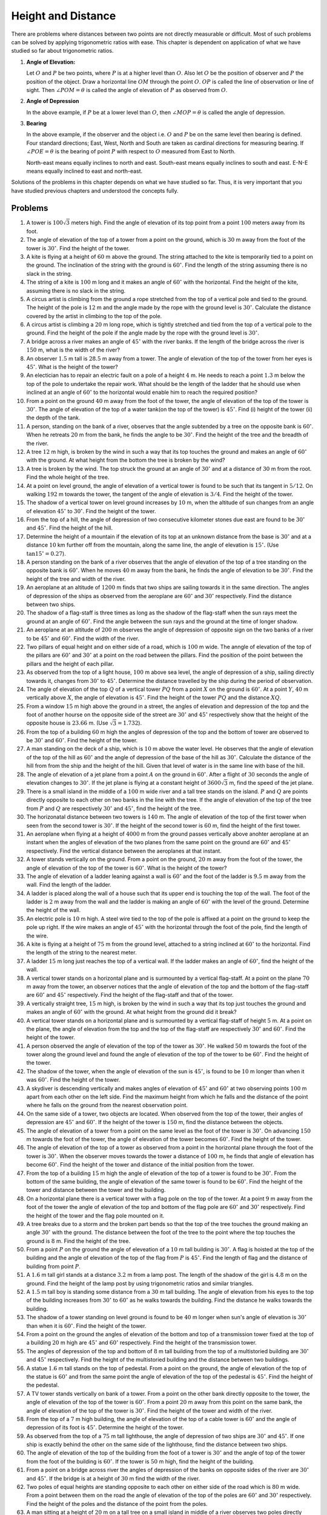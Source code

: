 Height and Distance
*******************
There are problems where distances between two points are not directly measurable or difficult. Most of such problems can be solved
by applying trigonometric ratios with ease. This chapter is dependent on application of what we have studied so far about
trigonometric ratios.

1. **Angle of Elevation:**

   .. image:: _static/images/27_1.png
      :alt: Angle of elevation
      :align: center

   Let :math:`O` and :math:`P` be two points, where :math:`P` is at a higher level than :math:`O`. Also let :math:`O` be the
   position of observer and :math:`P` the position of the object. Draw a horizontal line  :math:`OM` through the point
   :math:`O`. :math:`OP` is called the line of observation or line of sight. Then :math:`\angle POM = \theta` is called the angle
   of elevation of :math:`P` as observed from :math:`O`.

2. **Angle of Depression**

   .. image:: _static/images/27_2.png
      :alt: Angle of depression
      :align: center

   In the above example, if :math:`P` be at a lower level than :math:`O`, then :math:`\angle MOP = \theta` is called the angle of
   depression.

3. **Bearing**

   In the above example, if the observer and the object i.e. :math:`O` and :math:`P` be on the same level then bearing is
   defined. Four standard directions; East, West, North and South are taken as cardinal directions for measuring bearing. If
   :math:`\angle POE = \theta` is the bearing of point :math:`P` with respect to :math:`O` measured from East to North.

   .. image:: _static/images/27_3.png
      :alt: Bearing
      :align: center

   North-east means equally inclines to north and east. South-east means equally inclines to south and east. E-N-E means
   equally inclined to east and north-east.

Solutions of the problems in this chapter depends on what we have studied so far. Thus, it is very important that you have studied
previous chapters and understood the concepts fully.

Problems
========
1. A tower is :math:`100\sqrt{3}` meters high. Find the angle of elevation of its top point from a point :math:`100` meters away
   from its foot.

2. The angle of elevation of the top of a tower from a point on the ground, which is :math:`30` m away from the foot of the tower
   is :math:`30^\circ`. Find the height of the tower.

3. A kite is flying at a height of :math:`60` m above the ground. The string attached to the kite is temporarily tied to a point on
   the ground. The inclination of the string with the ground is :math:`60^\circ`. Find the length of the string assuming there is
   no slack in the string.

4. The string of a kite is :math:`100` m long and it makes an angle of :math:`60^\circ` with the horizontal. Find the height of the
   kite, assuming there is no slack in the string.

5. A circus artist is climbing from the ground a rope stretched from the top of a vertical pole and tied to the ground. The height
   of the pole is :math:`12` m and the angle made by the rope with the ground level is :math:`30^\circ`. Calculate the distance
   covered by the artist in climbing to the top of the pole.

6. A circus artist is climbing a :math:`20` m long rope, which is tightly stretched and tied from the top of a vertical pole to the
   ground. Find the height of the pole if the angle made by the rope with the ground level is :math:`30^\circ`.

7. A bridge across a river makes an angle of :math:`45^\circ` with the river banks. If the length of the bridge across the river is
   :math:`150` m, what is the width of the river?

8. An observer :math:`1.5` m tall is :math:`28.5` m away from a tower. The angle of elevation of the top of the tower from her eyes
   is :math:`45^\circ`. What is the height of the tower?

9. An electician has to repair an electric fault on a pole of a height :math:`4` m. He needs to reach a point :math:`1.3` m below
   the top of the pole to undertake the repair work. What should be the length of the ladder that he should use when inclined at an
   angle of :math:`60^\circ` to the horizontal would enable him to reach the required position?

10. From a point on the ground :math:`40` m away from the foot of the tower, the angle of elevation of the top of the tower is
    :math:`30^\circ`. The angle of elevation of the top of a water tank(on the top of the tower) is :math:`45^\circ`. Find (i)
    height of the tower (ii) the depth of the tank.

11. A person, standing on the bank of a river, observes that the angle subtended by a tree on the opposite bank is
    :math:`60^\circ`. When he retreats :math:`20` m from the bank, he finds the angle to be :math:`30^\circ`. Find the height of
    the tree and the breadth of the river.

12. A tree :math:`12` m high, is broken by the wind in such a way that its top touches the ground and makes an angle of
    :math:`60^\circ` with the ground. At what height from the bottom the tree is broken by the wind?

13. A tree is broken by the wind. The top struck the ground at an angle of :math:`30^\circ` and at a distance of :math:`30` m from
    the root. Find the whole height of the tree.

14. At a point on level ground, the angle of elevation of a vertical tower is found to be such that its tangent in :math:`5/12`. On
    walking :math:`192` m towards the tower, the tangent of the angle of elevation is :math:`3/4`. Find the height of the tower.

15. The shadow of a vertical tower on level ground increases by :math:`10` m, when the altitude of sun changes from an angle of
    elevation :math:`45^\circ` to :math:`30^\circ`. Find the height of the tower.

16. From the top of a hill, the angle of depression of two consecutive kilometer stones due east are found to be :math:`30^\circ`
    and :math:`45^\circ`. Find the height of the hill.

17. Determine the height of a mountain if the elevation of its top at an unknown distance from the base is :math:`30^\circ` and at
    a distance :math:`10` km further off from the mountain, along the same line, the angle of elevation is :math:`15^\circ.` (Use
    :math:`\tan 15^\circ = 0.27`).

18. A person standing on the bank of a river observes that the angle of elevation of the top of a tree standing on the opposite
    bank is :math:`60^\circ`. When he moves :math:`40` m away from the bank, he finds the angle of elevation to be
    :math:`30^\circ`. Find the height of the tree and width of the river.

19. An aeroplane at an altitude of :math:`1200` m finds that two ships are sailing towards it in the same direction. The angles of
    depression of the ships as observed from the aeroplane are :math:`60^\circ` and :math:`30^\circ` respectively. Find the
    distance between two ships.

20. The shadow of a flag-staff is three times as long as the shadow of the flag-staff when the sun rays meet the ground at an angle
    of :math:`60^\circ`. Find the angle between the sun rays and the ground at the time of longer shadow.

21. An aeroplane at an altitude of :math:`200` m observes the angle of depression of opposite sign on the two banks of a river to
    be :math:`45^\circ` and :math:`60^\circ`. Find the width of the river.

22. Two pillars of equal height and on either side of a road, which is :math:`100` m wide. The anngle of elevation of the top of
    the pillars are :math:`60^\circ` and :math:`30^\circ` at a point on the road between the pillars. Find the position of the
    point between the pillars and the height of each pillar.

23. As observed from the top of a light house, :math:`100` m above sea level, the angle of depression of a ship, sailing directly
    towards it, changes from :math:`30^\circ` to :math:`45^\circ`. Determine the distance travelled by the ship during the period
    of observation.

24. The angle of elevation of the top :math:`Q` of a vertical tower :math:`PQ` from a point :math:`X` on the ground is
    :math:`60^\circ`. At a point :math:`Y`, :math:`40` m vertically above :math:`X`, the angle of elevation is
    :math:`45^\circ`. Find the height of the tower :math:`PQ` and the distance :math:`XQ`.

25. From a window :math:`15` m high above the ground in a street, the angles of elevation and depression of the top and the foot of
    another hourse on the opposite side of the street are :math:`30^\circ` and :math:`45^\circ` respectively show that the height
    of the opposite house is :math:`23.66` m. (Use :math:`\sqrt{3} = 1.732`).

26. From the top of a building :math:`60` m high the angles of depression of the top and the bottom of tower are observed to be
    :math:`30^\circ` and :math:`60^\circ`. Find the height of the tower.

27. A man standing on the deck of a ship, which is :math:`10` m above the water level. He observes that the angle of elevation of
    the top of the hill as :math:`60^\circ` and the angle of depression of the base of the hill as :math:`30^\circ`. Calculate the
    distance of the hill from from the ship and the height of the hill. Given that level of water is in the same line with base
    of the hill.

28. The angle of elevation of a jet plane from a point :math:`A` on the ground in :math:`60^\circ`. After a flight of :math:`30`
    seconds the angle of elevation changes to :math:`30^\circ`. If the jet plane is flying at a constant height of
    :math:`3600\sqrt{3}` m, find the speed of the jet plane.

29. There is a small island in the middle of a :math:`100` m wide river and a tall tree stands on the island. :math:`P` and
    :math:`Q` are points directly opposite to each other on two banks in the line with the tree. If the angle of elevation of the
    top of the tree from :math:`P` and :math:`Q` are respectively :math:`30^\circ` and :math:`45^\circ`, find the height of the
    tree.

30. The horizonatal distance between two towers is :math:`140` m. The angle of elevation of the top  of the first tower when seen
    from the second tower is :math:`30^\circ`. If the height of the second tower is :math:`60` m, find the height of the first
    tower.

31. An aeroplane when flying at a height of :math:`4000` m from the ground passes vertically above anohter aeroplane at an instant
    when the angles of elevation of the two planes from the same point on the ground are :math:`60^\circ` and :math:`45^\circ`
    respectively. Find the vertical distance between the aeroplanes at that instant.

32. A tower stands vertically on the ground. From a point on the ground, :math:`20` m away from the foot of the tower, the angle of
    elevation of the top of the tower is :math:`60^\circ`. What is the height of the tower?

33. The angle of elevation of a ladder leaning against a wall is :math:`60^\circ` and the foot of the ladder is :math:`9.5` m away
    from the wall. Find the length of the ladder.

34. A ladder is placed along the wall of a house such that its upper end is touching the top of the wall. The foot of the ladder is
    :math:`2` m away from the wall and the ladder is making an angle of :math:`60^\circ` with the level of the ground. Determine
    the height of the wall.

35. An electric pole is :math:`10` m high. A steel wire tied to the top of the pole is affixed at a point on the ground to keep the
    pole up right. If the wire makes an angle of :math:`45^\circ` with the horizontal through the foot of the pole, find the length
    of the wire.

36. A kite is flying at a height of :math:`75` m from the ground level, attached to a string inclined at :math:`60^\circ` to the
    horizontal. Find the length of the string to the nearest meter.

37. A ladder :math:`15` m long just reaches the top of a vertical wall. If the ladder makes an angle of :math:`60^\circ`, find the
    height of the wall.

38. A vertical tower stands on a horizontal plane and is surmounted by a vertical flag-staff. At a point on the plane :math:`70` m
    away from the tower, an observer notices that the angle of elevation of the top and the bottom of the flag-staff are
    :math:`60^\circ` and :math:`45^\circ` respectively. Find the height of the flag-staff and that of the tower.

39. A vertically straight tree, :math:`15` m high, is broken by the wind in such a way that its top just touches the ground and
    makes an angle of :math:`60^\circ` with the ground. At what height from the ground did it break?

40. A vertical tower stands on a horizontal plane and is surmounted by a vertical flag-staff of height :math:`5` m. At a point on
    the plane, the angle of elevation from the top and the top of the flag-staff are respectively :math:`30^\circ` and
    :math:`60^\circ`. Find the height of the tower.

41. A person observed the angle of elevation of the top of the tower as :math:`30^\circ`. He walked :math:`50` m towards the foot
    of the tower along the ground level and found the angle of elevation of the top of the tower to be :math:`60^\circ`. Find the
    height of the tower.

42. The shadow of the tower, when the angle of elevation of the sun is :math:`45^\circ`, is found to be :math:`10` m longer than
    when it was :math:`60^\circ`. Find the height of the tower.

43. A skydiver is descending vertically and makes angles of elevation of :math:`45^\circ` and :math:`60^\circ` at two observing
    points :math:`100` m apart from each other on the left side. Find the maximum height from which he falls and the distance of
    the point where he falls on the ground from the nearest observation point.

44. On the same side of a tower, two objects are located. When observed from the top of the tower, their angles of depression are
    :math:`45^\circ` and :math:`60^\circ`. If the height of the tower is :math:`150` m, find the diistance between the objects.

45. The angle of elevation of a tower from a point on the same level as the foot of the tower is :math:`30^\circ`. On advancing
    :math:`150` m towards the foot of the tower, the angle of elevation of the tower becomes :math:`60^\circ`. Find the height of
    the tower.

46. The angle of elevation of the top of a tower as observed from a point in the horizontal plane through the foot of the tower is
    :math:`30^\circ`. When the observer moves towards the tower a distance of :math:`100` m, he finds that angle of elevation has
    become :math:`60^\circ`. Find the height of the tower and distance of the initial position from the tower.

47. From the top of a building :math:`15` m high the angle of elevation of the top of a tower is found to be :math:`30^\circ`. From
    the bottom of the same building, the angle of elevation of the same tower is found to be :math:`60^\circ`. Find the height of
    the tower and distance between the tower and the building.

48. On a horizontal plane there is a vertical tower with a flag pole on the top of the tower. At a point :math:`9` m away from the
    foot of the tower the angle of elevation of the top and bottom of the flag pole are :math:`60^\circ` and :math:`30^\circ`
    respectively. Find the height of the tower and the flag pole mounted on it.

49. A tree breaks due to a storm and the broken part bends so that the top of the tree touches the ground making an angle
    :math:`30^\circ` with the ground. The distance between the foot of the tree to the point where the top touches the ground is
    :math:`8` m. Find the height of the tree.

50. From a point :math:`P` on the ground the angle of eleveation of a :math:`10` m tall building is :math:`30^\circ`. A flag is
    hoisted at the top of the building and the angle of elevation of the top of the flag from :math:`P` is :math:`45^\circ`. Find
    the length of flag and the distance of building from point :math:`P`.

51. A :math:`1.6` m tall girl stands at a distance :math:`3.2` m from a lamp post. The length of the shadow of the girl is
    :math:`4.8` m on the ground. Find the height of the lamp post by using trigonometric ratios and similar triangles.

52. A :math:`1.5` m tall boy is standing some distance from a :math:`30` m tall building. The angle of elevation from his eyes to
    the top of the building increases from :math:`30^\circ` to :math:`60^\circ` as he walks towards the building. Find the distance
    he walks towards the building.

53. The shadow of a tower standing on level ground is found to be :math:`40` m longer when sun's angle of elevation is
    :math:`30^\circ` than when it is :math:`60^\circ`. Find the height of the tower.

54. From a point on the ground the angles of elevation of the bottom and top of a transmission tower fixed at the top of a building
    :math:`20` m high are :math:`45^\circ` and :math:`60^\circ` respectively. Find the height of the transmission tower.

55. The angles of depression of the top and bottom of :math:`8` m tall building from the top of a multistoried building are
    :math:`30^\circ` and :math:`45^\circ` respectively. Find the height of the multistoried building and the distance between two
    buildings.

56. A statue :math:`1.6` m tall stands on the top of pedestal. From a point on the ground, the angle of elevation of the top of the
    statue is :math:`60^\circ` and from the same point the angle of elevation of the top of the pedestal is :math:`45^\circ`. Find
    the height of the pedestal.

57. A TV tower stands vertically on bank of a tower. From a point on the other bank directly opposite to the tower, the angle of
    elevation of the top of the tower is :math:`60^\circ`. From a point :math:`20` m away from this point on the same bank, the
    angle of elevation of the top of the tower is :math:`30^\circ`. Find the height of the tower and width of the river.

58. From the top of a :math:`7` m high building, the angle of elevation of the top of a cable tower is :math:`60^\circ` and the
    angle of depression of its foot is :math:`45^\circ`. Determine the height of the tower.

59. As observed from the top of a :math:`75` m tall lighthouse, the angle of depression of two ships are :math:`30^\circ` and
    :math:`45^\circ`. If one ship is exactly behind the other on the same side of the lighthouse, find the distance between two
    ships.

60. The angle of elevation of the top of the building from the foot of a tower is :math:`30^\circ` and the angle of top of the
    tower from the foot of the building is :math:`60^\circ`. If the tower is :math:`50` m high, find the height of the building.

61. From a point on a bridge across river the angles of depression of the banks on opposite sides of the river are :math:`30^\circ`
    and :math:`45^\circ`. If the bridge is at a height of :math:`30` m find the width of the river.

62. Two poles of equal heights are standing opposite to each other on either side of the road which is :math:`80` m wide. From a
    point between them on the road the angle of elevation of the top of the poles are :math:`60^\circ` and :math:`30^\circ`
    respectively. Find the height of the poles and the distance of the point from the poles.

63. A man sitting at a height of :math:`20` m on a tall tree on a small island in middle of a river observes two poles directly
    opposite to each other on the two banks of the river and in line with the foot of the tree. If the angles of depression of the
    feet of the poles from a point which the man is sitting on the tree on either side of the river are :math:`60^\circ` and
    :math:`30^\circ` respectively. Find the width of the river.

64. A vertical tower stands on a horizontal plane and is surmounted by a flag-staff of height :math:`7` m. From a point on the
    plane, the angle of elevation of the bottom of the flag-staff is :math:`30^\circ` and that of the top of the flag-staff is
    :math:`45^\circ`. Find the height of the tower.

65. The length of the shadow of a tower standing on level plane is found to be :math:`2x` m longer when the sun's altitude is
    :math:`30^\circ` than when it was :math:`45^\circ`. Prove that the height of tower is :math:`x(\sqrt{3} + 1)` m.

66. A tree breaks due to a storm and the broken part bends so that the top of the tree touches the ground making an angle of
    :math:`30^\circ` with the ground. The distance from the foot of the tree to the point where the top touches the ground is
    :math:`10` m. Find the height of the tree.

67. A balloon is connected to a meteorological ground station by a cable of length :math:`215` m inclined at :math:`60^\circ` to
    the horizontal. Determine the height of the balloon from the ground assuming there is no slack in the cable.

68. To men on either side of a cliff :math:`80` m high observe that angle of elevation of the top of the cliff to be
    :math:`30^\circ` and :math:`60^\circ` respectively. Find the distance between the two men.

69. Find the angle of the elevation of the sun (sun's altitude) when the length of the shdow of a vertical pole is equal to its
    height.

70. An aeroplane is flying at a height of :math:`210` m. At some instant the angles of depression of two points in opposite
    directions on both the banks of the river are :math:`45^\circ` and :math:`60^\circ`. Find the width of the river.

71. The angle of elevation of the top of a chimney from the top of a tower is :math:`60^\circ` and the angle of depression of the
    foot of the chimney from the top of the tower is :math:`30^\circ`. If the height of the tower is :math:`40` m, find the height
    of the chimney. According to pollution control norms, the minimum height of a smoke emitting chimney should be
    :math:`100` m. State if the height of the chimney meets the pollution norms.

72. Two ships are in the sea on either side of a lighthouse in such a way that ships and lighthouse are always in the same straight
    line. The angles of depression of two ships are observed from the top of the lighthouse are :math:`60^\circ` and
    :math:`45^\circ` respectively. If the height of the lighthouse is :math:`200` m, find the distance between the two ships.

73. The horizontal distance between two poles is :math:`15` m. The angle of depression of top of the first pole as seen from the
    top of second pole is :math:`30^\circ`. If the height of second pole is :math:`24` m, find the height of the first pole.

74. The angle of depression of two ships from the top of a lighthouse and on the same side of it are found to be :math:`45^\circ`
    and :math:`30^\circ` respectively. If the ships are :math:`200` m apart, find the height of lighthouse.

75. The angle of elevation of the top of a tower from two points at a distance of :math:`4` m and :math:`9` m from the base of the
    tower and in the same straight line are complementary. Prove that the height of the tower is :math:`6` m.

76. The horizontal distance between two trees of different heights is :math:`60` m. The angle of depression of the top of the first
    tree when seen from the top of the second tree is :math:`45^\circ`. If the height of the second tree is :math:`80` m, find the
    height of the first tree.

77. A flag-staff stands on the top of a :math:`5` m high tower. From a point on the ground, the angle of elevation of the top of
    the flag-staff is :math:`60^\circ` and from the same point, the angle of elevation of the top of the tower is
    :math:`45^\circ`. Find the height of the flag-staff.

78. The angle of elevation of the top of a vertical tower :math:`PQ` from a point :math:`X` on the ground is :math:`60^\circ`. At a
    point :math:`Y, 40` m vertically above :math:`X`, the angle of elevation of the top is :math:`45^\circ`. Calculate the height
    of the tower.

79. As observed from the top of a :math:`150` m tall lighthouse, the angle of depressions of two ships approaching it are
    :math:`30^\circ` and :math:`45^\circ` respectively. If one ship is directly behind the other, find the distance between two
    ships.

80. The angle of elevation of the top of a rock from the top and foot of a :math:`100` m high tower are :math:`30^\circ` and
    :math:`45^\circ` respectively. Find the height of the rock.

81. A straight highway leads to the foot of the tower of height :math:`50` m. From the top of the tower, the angles of depression
    of two cars standing on the highway are :math:`30^\circ` and :math:`60^\circ` respectively. What is distance between the cars
    and how far is each car from the tower?

82. From the top of a building :math:`AB, 60` m high, the angles of depression of the top and bottom of a vertical lamp post
    :math:`CD` are observed to be :math:`30^\circ` and :math:`60^\circ` respectively. Find (i) horizontal distance between
    :math:`AB` and :math:`CD`, (ii) the height of the lamp post, and (iii) the difference between heights of the building and lamp
    post.

83. Two boats approach a lighthouse mid sea from opposite directions. The angles of elevation of the top of the light house from
    the two boats are :math:`30^\circ` and :math:`45^\circ` respectively. If the distance between the ships is :math:`100` m, find
    the height of the lighthouse.

84. The angle of elevation of a hill from the foot of a tower is :math:`60^\circ` and the angle of elevation of the top of the
    tower from the foot of the hill is :math:`30^\circ`. If the tower is :math:`50` m high, find the height of the hill.

85. A moving boat is observed from the top of a :math:`150` m high cliff moving away from the cliff. The angle of depression of the
    boat changes from :math:`60^\circ` to :math:`45^\circ` in :math:`2` min. Find the speed of the boat.

86. From the top of a :math:`120` m high tower, a man observes two cars on the opposite sides of the tower and in straight line
    with the base of the tower with angles of depression as :math:`60^\circ` and :math:`45^\circ`. Find the distance between the
    cars.

87. Two points :math:`A` and :math:`B` are on the same side of a tower and in the same straight line as its base. The angles of
    depression of these points from the top of tower are :math:`60^\circ` and :math:`45\circ` respectively. If the height of the
    tower is :math:`15` m, find the distance between the points.

88. A vertical tower stands on a horizontal plane and is surmounted by a vertical flag-staff of height :math:`h`. At a point on the
    plane, the angles of elevation of the bottom and the top of the flag-staff are :math:`\alpha` and :math:`\beta`
    respectively. Prove that the height of the tower is :math:`\frac{h\tan\alpha}{\tan\beta - \tan\alpha}`.

89. The angles of elevation of the top of a tower from two points at distancces :math:`a` and :math:`b` meters from the base and in
    same straight line with it are complementary. Prove that the height of the tower is :math:`\sqrt{ab}` m.

90. Two stations due south of a leaning tower which leans towards north are at distance :math:`a` and :math:`b` from its foot. If
    :math:`\alpha, \beta` be the elevations of the top of the tower from these stations, prove that its inclination :math:`\theta`
    to the horizontal is given by :math:`\cot\theta = \frac{b\cot\alpha - a\cot\beta}{b - a}`.

91. If the angle of elevation of a cloud from a point :math:`h` meteres above a lake is :math:`\alpha` and the angle of depression
    of its reflection in the lake is :math:`\beta`, prove that the height of the cloud is :math:`\frac{h(\tan\alpha +
    \tan\beta)}{\tan\beta - \tan\alpha}`.

92. A round balloon of radius :math:`r` subtends an angle :math:`\alpha` at the eye of the observer while the angle of elevation of
    its center is :math:`\beta`. Prove that the height of the center of the balloon is :math:`r\sin\beta\cosec\frac{\alpha}{2}`.

93. The angle of elevation of a cliff from a fixed point is :math:`\theta`. After going a distance of :math:`k` m towards the top
    of the cliff at an angle of :math:`\phi`, it is found that the angle of elevation is :math:`\alpha`. Show that the height of
    the cliff is :math:`\frac{k(\cos\phi - \sin\phi\cot\alpha)}{\cot\theta - \cot\alpha}` m.

94. The angle of elevation of the top of a tower from a point :math:`A` due south of the tower is :math:`\alpha` and from :math:`B`
    due east of the tower is :math:`\beta`. If :math:`AB = d`, show that the height of the tower is
    :math:`\frac{d}{\sqrt{\cot^2\alpha + \cot^2\beta}}`.

95. The elevation of a tower at a station :math:`A` due north of it is :math:`\alpha` and at a station :math:`B` due west of it is
    :math:`\beta`. Prove that the height of tower is :math:`\frac{AB\sin\alpha\sin\beta}{\sqrt{\sin^2\alpha - \sin^2\beta}}`.

96. A :math:`1.2` m tall girl spots a balloon moving with the wind in a horizontal line at a height of :math:`88.2` m from the
    ground. The angle of elevation from the eyes of the girl at any instant is :math:`60^\circ`. After some time, the angle of
    elevation is reduced to :math:`30^\circ`. Find the distance travelled by the balloon during the interval.

97. A straight highway leads to the foot of the tower. A man standing on the top of the tower observes a car at an angle of
    depression of :math:`30^\circ`, which is approaching the foot of tower with uniform speed. Six seconds later the angle of
    depression is found to be :math:`60^\circ`. Find the further time taken by the car to reach the foot of the tower.

98. A man on a cliff observes a boat at an angle of depression of :math:`30^\circ` which is apporaching the shore to the point
    immediately beneath the observer with a uniform speed. Six minutes later, the angle of depression of the boat is found to be
    :math:`60^\circ`. Find the time taken by the boat to read the shore.

99. A man on the top of a vertical tower observes a car  moving at a uniform speed coming directly towards it. If it takes
    :math:`12` min for the angle of depression to change from :math:`30^\circ` to :math:`45^\circ`, find the time taken by the car
    to reach the foot of the tower.

100. A fire in a building is reported to two fire stations, :math:`20` km apart from each other on a straight road. One fire
     station observes that the fire is at an angle :math:`60^\circ` to the the road and second fire station observes that the fire
     is at :math:`45^\circ` to the road. Which station's fire-fighting team will reach sooner and how much would it have to travel?

101. A man on the deck of a ship is :math:`10` m above the water level. He observes that the angle of elevation of the top of a
     cliff is :math:`45^\circ` and the angle of depression of its base is :math:`30^\circ`. Calculate the distance of ship from the
     cliff and height of the cliff.

102. There are two temples, one on each bank of a river, just opposite to each other. One temple is :math:`50` m high. From the top
     of this temple, the angle of depression of the top and the bottom of the other temple are :math:`30^\circ` and
     :math:`60^\circ` respectively. Find the width of the river and the height of the other temple.

103. The angle of elevation of an aeroplane from a point on the ground is :math:`45^\circ`. After a flight of :math:`15` seconds,
     the elevation changes to :math:`30^\circ`. If the aeroplane is flyging at a height of :math:`3000` m, find the speed of the
     aeroplane.

104. An aeroplane flying horizontally :math:`1` km above the ground  is observed at an elevation of :math:`60^\circ`. After
     :math:`10` seconds, its elevation is observed to be :math:`30^\circ`. Find the speed of the aeroplane in km/hr.

105. A tree standing on a horizontal plane is leaning towards east. At two points situated at distance :math:`a` and :math:`b`
     exactly due west of it, with angles of elevation to the top respectively :math:`\alpha` and :math:`beta`. Prove that the
     height of of the top from the ground is :math:`\frac{(b - a)\tan\alpha\tan\beta}{\tan\alpha - \tan\beta}`.

106. The angle of elevation of a stationary cloud from a point :math:`2500` m above a lake is :math:`15^\circ` and the angle of
     depression of its reflection in the lake is :math:`45^\circ`. What is the height of the cloud above the lake level? (Use
     :math:`\tan15^\circ = 0.268`).

107. If the angle of elevation of a cloud from a point :math:`h` meters above a lake is :math:`\alpha` and the angle of depression
     of its reflection in the lake is :math:`\beta`, prove that the distance of cloud from the point of observation is
     :math:`\frac{2h\sec\alpha}{\tan\beta - \tan\alpha}`.

108. From an aeroplane vertically above a straight horizontal road, the angles of depression of two consecutive milestones on
     opposite sides of the aeroplane are observed to be :math:`\alpha` and :math:`\beta`. Show that the height in miles of
     aeroplane above the rooad is given by :math:`\frac{\tan\alpha\tan\beta}{\tan\alpha + \tan\beta}`.

109. :math:`PQ` is a post of given height :math:`h`, and :math:`AB` is a tower at some distance. If :math:`\alpha` and
     :math:`\beta` are the angles of elevation of :math:`B`, at :math:`P` and :math:`Q` respectively. Find the height of the tower
     and its distance from the post.

110. A ladder rests against a wall at an angle :math:`\alpha` to the horizontal. Its foot is pulled away from the wall through a
     distance :math:`a`, so that it slides a distance :math:`b` down the the wall making an angle :math:`\beta` with the
     horizontal. Show that :math:`\frac{a}{b} = \frac{\cos\alpha - \cos\beta}{\sin\beta - \sin\alpha}`.

111. A tower subtends an angle :math:`\alpha` at a point :math:`A` in the plane of its base and the angle of depression of the foot
     of the tower at a point :math:`b` m just above :math:`A` is :math:`\beta`. Prove that the height of the tower is
     :math:`b\tan\alpha\cot\beta`.

112. An observer, :math:`1.5` m tall, is :math:`28.5` m away from a tower :math:`30` m high. Determine the angle of elevation of
     the top of the tower from his eye.

113. From the top of a tower :math:`h` m high, the angles of depression of two objects, which are in line with the foot of tower
     are :math:`\alpha` and :math:`\beta (\beta > \alpha)`. Find the distance between two objects.

114. A window of house is :math:`h` m above the ground. From the window, the angles of elevation and depression of the top and
     bottom of the amother house situated on the opposite side of the lane are found to be :math:`\alpha` and :math:`\beta`
     respectively. Prove that the height of the house is :math:`h(1 + \tan\alpha\tan\beta)` m.

115. The lower windows of a house is at a height of :math:`2` m above the ground and its upper window is :math:`4` m vertically
     above the lower window. At certain instant the angles of elevation of a balloon from these windows are observed to be
     :math:`60^\circ` and :math:`30^\circ` respectively. Find the height of the balloon above the ground.

116. The angle of elevation of a stationary cloud from a point :math:`2500` m above a lake is :math:`15^\circ` and the angle of its
     reflection in the lake is :math:`45^\circ`. What is the height of the cloud above the lake level?

117. A man standing south of a lamp-post observes his shadow on the horizontal plane to be :math:`24` ft. long. On walking eastward
     :math:`300` ft. he finds the shadow as :math:`30` ft. If his height is :math:`6` ft., obtain the height of the lamp post above
     the plane.

118. When the sun's altitude increases from :math:`30^\circ` to :math:`60^\circ`, the length of the shadow of tower decreases by
     :math:`5` m. Find the height of the tower.

119. A man observes two objects in a straight line in the west. On walking a distance :math:`c` to the north, the objects subtend
     an angle :math:`\alpha` in front of him. On walking a further distance :math:`c` to the north, they subtend angle
     :math:`\beta`. Show that distance between the objects is :math:`\frac{3c}{2\cot\beta - \cot\alpha}`.

120. An object is observed from the points :math:`A, B, C` lying in a horizontal straight line which passes directly underneath the
     object. The angular elevation at :math:`B` is twice that at :math:`A` and at :math:`C` three times that of :math:`A`. If
     :math:`AB = a, BC = b`, show that the height of the object is :math:`\frac{a}{2b}\sqrt{(a + b)(3b - a)}`.

121. At the foot of a mountain the elevation of its summit is :math:`45^\circ`; after ascending one kilometer towards the mountain
     upon an incline of :math:`30^\circ`, the elevation changes to :math:`606\circ`. Find the height of the mountain.

122. A man observes that when he has walked :math:`c` m up an inclined plane, the angular depression of an object in a horizontal
     plane through the foot of the slope is :math:`\alpha` and when he walked a further distance of :math:`c` m, the depression is
     :math:`\beta`. Prove that the inclination of the slope to the horizon is the angle whose cotangent is :math:`2\cot\beta -
     \cot\alpha`.

123. A ladder rests against a vertical wall at an angle :math:`\alpha` to the horizontal. Its foot is pulled away from the wall
     through a distance :math:`a` so that it slides a distance :math:`b` down the wall making an angle :math:`\beta` with the
     horizontal. Show that :math:`a = b\tan\frac{\alpha + \beta}{2}`.

124. A balloon moving in a straight line passes vertically above two points :math:`A` and :math:`B` on a horizontal plane
     :math:`1000` m apart. When above :math:`A` has an altitude :math:`60^\circ` as seen from :math:`B`, and when above :math:`B`,
     :math:`30^\circ` as seen from :math:`A`. Find the distance from :math:`A` of the point at which it will strike the plane.

125. A person standing on the bank of a river observes that the angle subtended by a tree on the opposite bank is
     :math:`50^\circ`. When he retires :math:`40` m from the bank perpendicular to it, he finds the angle to be :math:`30^\circ`,
     find the height of the tree and the breadth of the river.

126. The angles of elevation of a bird flying in a horizontal straight line from a point at four consecutive observations are
     :math:`\alpha, \beta, \gamma` and :math:`\delta`, the observations being taken at equal intervals of time. Assuming that the
     speed of the bird is uniform, prove that :math:`\cot^2\alpha - \cot^2\delta = 3(\cot^2\beta - \cot^2\gamma)`.

127. At a point on a level plane a vertical tower subtends an angle :math:`\alpha` and a pole of height :math:`h` m at the top of
     the tower subtends an angle :math:`\beta`, show that the height of the tower is :math:`h\sin\alpha\cosec\beta\cos(\alpha +
     \beta)` m.

128. :math:`AB` is a vertical pole. The end :math:`A` is on the level ground. :math:`C` is the middle point of
     :math:`AB`. :math:`P` is a point on the level ground. The portion :math:`CB` subtends an angle :math:`\beta` at :math:`P`. If
     :math:`AP = n.AB`, then show that :math:`\tan\beta = \frac{n}{2n^2 + 1}`.

129. The angular depression of the top and the foot of a chimney as seen from the top of a second chimney, which is :math:`150` m
     high and standing on the same level as the first, are :math:`\theta` and :math:`\phi` respectively. Find the distance between
     their tops when :math:`\tan\theta = \frac{4}{3}` and :math:`\tan\[hi \frac{5}{2}.`

130. The angular elevation of a tower :math:`CD` at a place :math:`A` due south of it is :math:`30^\circ` and at a place :math:`B`
     due west of :math:`A`, the elevation is :math:`18^\circ`. If :math:`AB = a`, show that the height of the tower is
     :math:`\frac{a}{\sqrt{2 + 2\sqrt{5}}}`.

131. The elevation of a tower due north of a station at :math:`P` is :math:`theta` and at a station :math:`Q` due west of :math:`P`
     is :math:`\phi`. Prove that the height of tower is :math:`\frac{PQ.\sin\theta\sin\phi}{\sqrt{\sin^\theta - \sin^2\phi}}`.

132. The angle of elevation of a certain peak when observed from each end of a horizontal baseline of length :math:`2a` is found to
     be :math:`\theta`. When observed from the mid-point of the base, angle of elevation is :math:`\phi`. Prove that the height of
     the peak is :math:`\frac{a\sin\theta\sin\phi}{\sqrt{\sin(\theta + \phi)\sin(\phi - \theta)}}`.

133. The angles of elevation of the top of a hill as seen from three consecutive milestones of a straight road not passing through
     the foot of the hill are :math:`\alpha, \beta, \gamma` respectively. Show that the height of the hill is
     :math:`\frac{\sqrt{2}}{\sqrt{\cot^2\alpha + \cot^2\gamma - 2\cot^2\beta}}`.

134. A tower stands in a field whose shape is that of an equilateral triangle and whose sides are :math:`80` ft. It subtends an
     angle at three corners whose tangents are respectively :math:`\sqrt{3} + 1, \sqrt{2}, \sqrt{2}`. Fnd its height.

135. A man on a hill observers that three towers on a horizontal plane subtend equal angles at his eye and that the angles of
     depression of their bases are :math:`\alpha, \beta, \gamma`. If :math:`a, b,, c` be the heights of the tower, ptove that
     :math:`\frac{\sin(\beta - \gamma)}{a\sin\alpha} + \frac{\sin(\gamma - \alpha)}{b\sin\beta} + \frac{\sin(\alpha -
     \beta)}{c\sin\gamma} = 0`.

136. A person walking along a canal observes that two objects are in the same line which is inclined at an angle :math:`\alpha` to
     the canal. He walks a distnce :math:`c` further and observes that the objects subtend their greatest angle :math:`\beta`. Show
     that their distance apart is :math:`\frac{2c\sin\alpha\sin\beta}{\cos\alpha + \cos\beta}`.

137. A flag-staff is fixed on the top of a tower standing on a horizontal plane. The angles subtended by the flag-staff at two
     points :math:`a` m apart, on the same side and on the same horizontal line through the foot of the tower are the same and
     equal to :math:`\alpha`. The angle subtended by the tower at the farthest point is :math:`\beta`, find the height of the tower
     and the length of the flag staff.

138. A spherical ball of diameter :math:`d` subtends an angle :math:`\alpha` at a man's eye when the elevation of the center is
     :math:`\beta`. Prove that the height of the center of the ball is :math:`\frac{1}{2}d\sin\beta{\rm cosec}\frac{\alpha}{2}`.

139. The angle of elevation of a cloud from a point :math:`h` ft. above the surface of a lake is :math:`\theta`, the anngle of
     depression of its reflection in the lake is :math:`\phi`. Prove that the height of the cloud is :math:`\frac{h\sin(\theta +
     \phi)}{\sin(\phi - \theta)}`.

140. A road is inclined at an angle :math:`10^\circ` to the vertical towards the sun. The height of the shadow on the horizontal
     ground is :math:`2.05` m. If the elevation of the sun is :math:`38^\circ`, find the length of the road.

141. When the sun's altitude increases from :math:`30^\circ` to :math:`60^\circ`, the length of the shadow of a tower decreases
     by :math:`30` m. Find the height of the tower.

142. The shadow of a tower standing on a level is found to be :math:`60` m longer when the sun's altitude is :math:`30^\circ` than
     when it is :math:`45^\circ`. Find the height of the tower.

143. A balloon is observed simultaneously from the points :math:`A, B, C` on straight road directly beneath it. The angular
     elevation of :math:`B` is twice than at :math:`A` and angular elevation of :math:`C` is thrice that at :math:`A`. If the
     distance between :math:`A` and :math:`B` is :math:`a` and between :math:`B` and :math:`C` is :math:`b`, find the height of
     tower in terms of :math:`a` and :math:`b`.

144. A man on a cliff observes a boat at an angle of depression of :math:`30^\circ`, which is sailing towards the shore to the
     poopint immediately beneath him. Three minutes later, the angle of depresssion of the boat is found to be
     :math:`60^\circ`. Assuming that the boat sails at uniform speed, determine how much more time it will take to reach the shore.

145. An aeroplane flying horizontally (at a constant speed) :math:`1` km above the ground is observed at an elevation of
     :math:`60^\circ`. If after :math:`10` second, the elevation be :math:`30^\circ`, find the spped of the aeroplane in km/hr.

146. An aeroplane when :math:`3000` m high passes vertically above another aeroplane at an instant when there angle of elevation at
     the same observation points are :math:`60^\circ` and :math:`45^\circ` respectively. How many meters higher is the one than the
     other.

147. The angles of elevation of an aeroplane at two consecutive milestones respectively are :math:`\alpha` and :math:`\beta`. Find
     the height of the plane taking it to be between the two milestones and just abobve the road.

148. The altitude of a certain rock is :math:`47^\circ` and after walking towards it :math:`1000` m up a slope inclined at
     :math:`30^\circ` to the horizon an observer finds its altitude to be :math:`77^\circ`. Find the height of the
     rock. (:math:`\sin47^\circ = .73135`.)

149. A man observes that when he moves up a distance :math:`c` m on a slope, the angle of depression of a point on the horizontal
     plane from the base of the slope is :math:`30^\circ` and when he moves up further a distance :math:`c` m, then angle of
     depression of the point is :math:`45^\circ`. Obtain the angle of depression of the slope with the horizontal.

150. On level ground the angle of elevation of the top of the tower is :math:`30^\circ`. On moving :math:`20` m nearer the angle of
     elevation is :math:`60^\circ`. What is the height of the tower?

151. An air-pilot at a height :math:`h` m above the ground observes the angle of depression of the top and bottom of a tower to be
     :math:`30^\circ` and :math:`60^\circ`. Find the height of the tower.

152. From the top of a hill :math:`200` m high, the angles of depression of the top and the bottom of a pillar are :math:`30^\circ`
     and :math:`60^\circ` respectively. Find the height of the pillar and its distance from the hill.

153. A vertical pole consists of two parts, the lower part being one-third of the whole. The upper part subtends an angle whose
     tangent is :math:`\frac{1}{2}` at a point in a horizontal plane through the foot of the pole and :math:`20` m from it. Find
     the height of the pole.

154. A statue is :math:`8` m high standing on the top of a tower :math:`64` m high on the bank of a river subtends at a point
     :math:`A` on the opposite bank facing the tower, the same angle as subtended at the same point :math:`A` by a man :math:`2` m
     high standing at the base of of the tower. Show that the breadth of the river is :math:`16\sqrt{6}` m.

155. A statue :math:`a` m high placed on a column :math:`b` m high subtends the same angle as the column to an observer :math:`h` m
     high standing on the horizontal plane at a distance :math:`d` m from the foot of the column. Show that :math:`(a - b)d^2 =
     (a + b)b^2 - 2b^2h - (a - b)h^2`.

156. A tower subtends an angle :math:`\alpha` at a point :math:`A` on the same level as the foot of the tower. :math:`B` is a point
     vertically above :math:`A` and :math:`AB = h` ft. The angle of depression of the foot of the tower, measured from :math:`B` is
     :math:`\beta`. Show that the height of the tower is :math:`h\tan\alpha\cot\beta`.

157. The angles of elevation of the top of a tower standing on a horizontal plane from two points on a line passing through the foot
     of the tower at a distance :math:`a` and :math:`b` are complementary angles. Prove that the height of the tower is
     :math:`\sqrt{ab}`. If the line joining the two points subtend an angle :math:`\theta` at the top of the tower, show that
     :math:`\sin\theta = \frac{a - b}{a + b}`.

158. A pillar subtends at a point :math:`d` m apart from its foot the same angle as that subtended at the same point by a statue on
     the top. If the pillar is :math:`h` m high, show that the height of the status is :math:`\frac{b(d^2 + h^2)}{d^2 - h^2}` m.

159. A vertical tower :math:`50` ft. high stands on a sloping ground. The foot of the tower is at the same level as the middle
     point of a vertical flag pole. From the top of the tower the angle of depression of the top and the bottom of the pole are
     :math:`15^\circ` and :math:`45^\circ` respectively. Find the length of the pole.

160. An observer at an anti-aircraft post :math:`A` identifies an enemy aircraft due east of his post at an angle of elevation of
     :math:`60^\circ`. At the same instant a detection post :math:`D` situated :math:`4` km south of :math:`A` reports the aircraft
     at an elevation of :math:`30^\circ`. Calculate the altitude at which the aircraft is flying.

161. A flag staff :math:`PN` stands up right on level ground. A base :math:`AB` is measured at right angled to :math:`AN` such that
     the points :math:`A, B, N` lie in the same horizontal plane. If :math:`\angle PAN = \altitude` and :math:`\angle PBN =
     \beta`. Prove that the height of the flag staff is :math:`\frac{AB.\sin\alpha\sin\beta}{\sqrt{\sin(\alpha +
     \beta)\sin(\alpha - \beta)}}`.

162. A vertical pole is divided in the ratio :math:`1:9` by a mark on it. If the two parts subtend equal angle at a distance of
     :math:`20` m from the base of the pole, find the height of the pole. The lower part is shorter than the upper one.

163. A chimney leans towards norht. At equal distancces due north and south of it in a horizontal plane, the elevation of the top
     are :math:`\alpha,\beta`. Show that the inclination of the chimney to the vertical is
     :math:`\tan^{-1}\left[\frac{\sin(\alpha - \beta)}{2\sin\alpha\beta}\right]`.

164. A flag staff :math:`10` m high stands in the center of an equilateral triangle which is horizontal. If each side of the
     triangle subtends an angle of :math:`60^\circ` at the top of flag staff. Prove that the length of the sides are
     :math:`5\sqrt{6}` m.

165. Two posts are :math:`120` m apart, and the height of one is double that of the other. From the middle point of the line
     joining their feet, an observer finds the angular elevation of their tops to be complementary. Find the height of the posts.

166. A pole :math:`100` ft. high stands at the center of an equilateral triangle each side of which subtends and angle of
     :math:`60^\circ` at the top of the pole. Find the side of the triangle.

167. An observer on a carriage moving with a speed :math:`v` along a straight road observes in one position that two distant trees
     are in the same line with him which is inclined at an angle :math:`\theta` to the road. After a time :math:`t`, he observes
     that the trees subtend their greatest angle :math:`\phi`. Show that the distance between the tree is
     :math:`\frac{2vt\sin\theta\sin\phi}{\cos\theta + \cos\phi}`.

168. :math:`A` and :math:`B` are two points on one bank of a straight river and :math:`C` and :math:`D` are two points on the other
     bank. The direction from :math:`C` to :math:`D` is the same as from :math:`A` to :math:`B`. If :math:`AB = a, \angle CAD =
     \alpha, \angle DAB = \beta, \angle CBA = \gamma`, prove that :math:`CD = \frac{a\sin\alpha\sin\gamma}{\sin\beta\sin(\alpha +
     \beta + \gamma)}`.

169. To measure the breadth :math:`PQ` of a river a man places himself at :math:`R` in the straight line :math:`PQ` produced
     through :math:`Q` and then walks :math:`100` m at right angles to this line. He then finds :math:`PQ` and :math:`QR` subtend
     angles :math:`15^\circ` and :math:`25^\circ` at his eye. Find the breadth of the river. given :math:`L\cos25^\circ =
     9.9572757, L\cos40^\circ = 9.8842540, L\cos45^\circ = 9.4129962, \log 37279 = 4.5714643, \log 3728 = 3.5714759`.

170. A bird is perched on the top of a tree :math:`20` m high and its elevation from a point on the ground is :math:`45^\circ`. It
     flies off horizontally straight away from the observer and in second the elevation of the bird is reduced to
     :math:`30^\circ`. Find its speed.

171. The angles of elevation of a balloon from two stations :math:`2` km apart and from a point halfway between them are observed
     to be :math:`60^\circ, 30^\circ` and :math:`45^\circ` respectively. Prove that the height of the balloon is
     :math:`500\sqrt{6}` m.

172. If the angular elevations of the tops of two spires which appear in a straight line is :math:`\alpha` and the angular
     depression of their reflections in a lake, :math:`h` ft. below the point of observation are :math:`\beta` and :math:`\gamma`,
     show that the distance between the two spires is :math:`2h\cos^2\alpha\sin(\gamma - \beta){\rm cosec}(\beta - \gamma){\rm
     cosec}(\gamma - \alpha)` ft. where :math:`\gamma > \beta`.

173. A pole stands vertically on the center of a square. When :math:`\alpha` is the elevation of the sun its shadow just reaches
     the side of the square and is at a distance :math:`x` and :math:`y` from the ends of that side. Show that the height of the
     pole is :math:`\sqrt{\frac{x^2 + y^2}{2}}.\tan\alpha`.

174. A circular plate of radius :math:`a`touches a vertical wall. The plate is fixed horizontally at a height :math:`b` above the
     ground. A lighted candle of length :math:`c` stands vertically at the center of the plate. Prove that the breadth of the
     shadow on the wall where it meets the horizontal ground is :math:`\frac{2a}{c}\sqrt{b^2 + 2bc}`.

175. The extremity of the shadow of a flag-staff which is :math:`6` m high and stands on the top of a pyramid on a square base,
     just reaches the side of the bsae and is distant :math:`x` and :math:`y` ft. respectively from the ends of that side; prove
     that the height of the pyramid is :math:`\sqrt{\frac{x^2 + y^2}{2}}.\tan\alpha - 6`, where :math:`\alpha` is the elevation of
     the sun.

176. A man observes a tower :math:`AB` of height :math:`h` from a point :math:`P` on the ground. He moves forward a distance
     :math:`d` towards the foot of the tower and finds that the angle of elevation has doubled. He further moves a distance
     :math:`\frac{3}{4}d` in the same direction. He finds that the angle of elevation is three times that at :math:`P`. Prove that
     :math:`36h^2 = 35d^2`.

177. A man observes that when he moves up a distance :math:`c` m on a slope, the angle of depression of a point on the horizontal
     plane from the base of the slope is :math:`30^\circ`; and when moves up further a distance :math:`c` m, then angle of
     depression changes of the point is :math:`45^\circ`. Obtain the angle of inclination of the slope with the horizontal.

178. A :math:`2` m long object is fired vertically upwards from thr mid-point of two locations :math:`A` and :math:`B, 8` m
     apart. The speed of the object after :math:`t` seconds is given by :math:`\frac{ds}{dt} = (2t + 1)` m/s. Let :math:`\alpha`
     and :math:`\beta` be the angles subtended by the object at :math:`A` and :math:`B` respectively after one and two
     seconds. Find the value of :math:`\cos(\alpha - \beta)`.

179. A sign-post in the fom of an isosceles triangle :math:`ABC` is mounted on a pole of height :math:`h` fixed to the
     ground. The base :math:`BC` of the triangle is parallel to the ground. A man standing on the ground at distance :math:`d` from
     the sign-post finds that the top vertex :math:`A` of the triangle subtends an angle :math:`\beta` and either of the two
     vertices subtends the same angle :math:`\alpha` at his feet. Find the area of the triangle.

180. A tower is observed from two stations :math:`A` and :math:`B`, where :math:`B` is east of :math:`A` at a distance
     :math:`100` m. The tower is due north of :math:`A` and due north-west of :math:`B`. The angles of elevations of the tower from
     :math:`A` and :math:`B` are complementary. Find the height of the tower.

181. Two vertical poles whose heights are :math:`a` and :math:`b` subtend the samme angles :math:`\alpha` at a point in the line
     joining their feet. If they subtend angle :math:`\beta` and :math:`\gamma` at any point in the horizontal plane at which the
     line joining their feet subtends a right angle, prove that :math:`(a + b)^2\cot^2\alpha = a^2\cot^2\beta + b^2\cot^2\gamma`.

182. :math:`PQ` is a vertical tower. :math:`P` is the foot and :math:`Q` is the top of the tower. :math:`A, B, C` are three points
     in the horizontal plane through :math:`P`. The angles of elevation of :math:`Q` from :math:`A, B, C` are equal and each is
     equal to :math:`\theta`. The sides of the :math:`\triangle ABC` are :math:`a, b, c` and the area of the :math:`\triangle ABC`
     is :math:`\Delta`. Show that the height of the tower is :math:`\frac{abc\tan\theta}{4\Delta}`.

183. An observer at :math:`O` notices that the angle of elevation of the top of a tower is :math:`90^\circ`. The line joining
     :math:`O` to the base of the tower makes an angle of :math:`\tan^{-1}\frac{1}{\sqrt{2}}` with the north and is inclined
     eastwards. The observer travels a distance of :math:`300` m towards north to a point :math:`A` and finds the toewr to his
     east. The angle of elevation of the top of the tower at :math:`A` is :math:`\phi`. Find :math:`\phi` and the height of the
     tower.

184. A tower :math:`AB` leans towards west making an angle :math:`\alpha` with the vertical. The angular elevation of :math:`B`,
     the top most point of the tower, is :math:`\beta` as observed from a point C due west of :math:`A` at a distance :math:`d`
     from :math:`A`. If the angular elevation of :math:`B` from a point :math:`D` due east of :math:`C` at :math:`a` distance
     :math:`2d` from :math:`C` is :math:`\gamma`, then prove that :math:`2\tan\alpha = 3\cot\beta - \cot\gamma`.

185. The elevation of the top of a tower at point :math:`E` due east of the tower is :math:`\alpha`, and at a point :math:`S` due
     south of the tower is :math:`\beta`. Prove that it's elecation :math:`\theta` at a point mid-way between :math:`E` and
     :math:`S` is given by :math:`\sqrt{\tan^2\alpha + 3\tan^2\beta}\tan\theta = 2\tan\alpha\tan\beta`.

186. A vertical tree stands at a point :math:`A` on a bank of a canal. The angle of elevation of its top from a point :math:`B` on
     the other bank of the canal and directly opposite to :math:`A` is :math:`60^\circ`. The angle of elevation of the top from
     another point :math:`C` is :math:`30^\circ`. If :math:`A, B` and :math:`C` are on the same horizontal plane, :math:`\angle ABC
     = 120^\circ` and :math:`BC = 20` m, find the height of the tree and the width of the canal.

187. A person observes the top of a vertical tower of height :math:`h` from a station :math:`S_1` and finds :math:`\beta_1` is the
     angle of elevation. He moves in a horizontal plane to second station :math:`S_2` andd finds that :math:`\angle PS_2S_1` is
     :math:`\gamma_1` and the angle subtended by :math:`S_2S_1` at :math:`P` (top of the tower) is :math:`\delta_1` and the angle
     of elevation is :math:`\beta_2`. He moves again to a third station :math:`S_3` such that :math:`S_3S_2 = S_2S_1, \angle
     PS_3S_2 = \gamma_2` and the angle subtended by :math:`S_3S_2` is :math:`\delta_2`. Show that
     :math:`\frac{\sin\gamma_1\sin\beta_1}{\sin\delta_1} = \frac{\sin\gamma_2\sin\beta_2}{\sin\delta_2} = \frac{h}{S_1S_2}`.

188. A straight pillar :math:`PQ` stands at a point :math:`P`. The points :math:`A` and :math:`B` are situated due north due south
     and east of :math:`P` respectively. :math:`M` is mid-point of :math:`AB`. :math:`PAM` is an equilateral triangle and :math:`N`
     is the foot of the perpendicular from :math:`P` on :math:`AB`. Suppose :math:`AN = 20` m and the angle of elevation of the top
     of the pillar at :math:`N` is :math:`\tan^{-1}2`. Find the height of the pillar and the angle of elevation of its top at
     :math:`A` and :math:`B`.

189. :math:`ABC` is a triangular park with :math:`AB = AC = 100` m. A television tower stands at the mid point of :math:`BC`. The
     angles of elevation of the top of the tower at :math:`A, B` and :math:`C` are :math:`45^\circ, 60^\circ` and :math:`60^\circ`
     respectively. Find the height of the tower.

190. A square tower stands upon a horizontal plane from which three of the upper corners are visible, their angular elevations are
     :math:`45^\circ, 60^\circ` and :math:`45^\circ`. If :math:`h` be the height of the tower and :math:`a` is the breadth of its
     sides, then show that :math:`\frac{h}{a} = \frac{\sqrt{6}(1 + \sqrt{5})}{4}`.

191. A right circular cylindrical tower of height :math:`h` and radius :math:`r` stands on a horizontal plane. Let :math:`A` be a
     point in the horizontal plane and :math:`PQR` be a semi-circular edge of the top of the tower such that :math:`Q` is the point
     in it nearest to :math:`A`. The angles of elevation of the points :math:`P` and :math:`Q` are :math:`45^\circ` and
     :math:`60^\circ` respectively. Show that :math:`\frac{h}{r} = \frac{\sqrt{3}(1 + \sqrt{5})}{2}`.

192. A is the foot of the vartical pole, :math:`B` and :math:`C` are due east of :math:`A` and :math:`D` is due south of
     :math:`C`. The elevation of the pole at :math:`B` is double that :math:`C` and the angle subtended by :math:`AB` at :math:`D`
     is :math:`\tan^{-1}\frac{1}{5}`. Also, :math:`BC = 20` m, :math:`CD = 30` m, find the height of the pole.

193. A person wishing to ascertain the height of a tower, stations himself on a horizontal plane through its foot at a point at
     which the elevation of the top is :math:`30^\circ`. On walking a distance :math:`a` in a certain direction he finds that
     elevation to the top is same as before, and on walking a distance :math:`\frac{5}{3}a` at right angles to his former
     direction, he finds the elevation of the top to be :math:`60^\circ`, prove that the height of the tower is either
     :math:`\sqrt{\frac{5}{6}}a` or :math:`\sqrt{\frac{85}{48}}a`.

194. A tower stands in a field whose shape is that of an equilateral triangle and whose side is :math:`80` ft. It subtends angles
     at three corners whose tangents are respectively :math:`\sqrt{3} + 1, \sqrt{2}, \sqrt{2}`. Find its height.

195. A flag-staff on the top of a tower is observed to subtend the same angle :math:`\alpha` at two points on a horizontal plane,
     which lie on a line passing through the center of the base of the tower annd whose distance from one another is :math:`2a`,
     and angle :math:`\beta` at a point half way between them. Prove that the heirght of the flag-staff is
     :math:`a\sin\alpha\sqrt{\frac{2\sin\beta}{\cos\alpha\sin(\beta - \alpha)}}`.

196. A man standing on a plane observes a row of equal and equidistant pillars, the :math:`10`-th and :math:`17`-th of which
     subtend the same angle that they would do if they were in position of the first respectively :math:`\frac{1}{2}` and
     :math:`\frac{1}{3}` of their height. Prove that, neglecting the height of the man's eye, the line of pillars is inclined to be
     line drawn from his eye to the first at an angle whose secant is nearly :math:`2.6`.

197. A tower stands on the edge of the circular lake :math:`ABCD`. The foot of the tower is at :math:`D` and the angle of elevation
     of the top from :math:`A, B, C` are respectively :math:`\alpha, \beta, \gamma`. If :math:`\angle BAC = \angle ACB =
     \theta`. Show that :math:`2\cos\theta\cot\beta = \cot\alpha + \cot\gamma`.

198. A pole stands at the bank of circular pond. A man walking along the bank finds that angle of elevation of the top of the pole
     from the points :math:`A` and :math:`B` is :math:`30^\circ` and from the third point :math:`C` is :math:`45^\circ`. If the
     distance from :math:`A` to :math:`B` and from :math:`B` to :math:`C` measured along bank are :math:`40` m and :math:`20` m
     respectively. Find the radius of the pond and the height of the pole.

199. A man standing on the sea shore observes two buoys in the same direction, the line through them making an angle :math:`\alpha`
     with the shore. He then walks a distance along the shore a distance :math:`a`, when he finds the buoys subtend an angle
     :math:`\alpha` at his eye; and on walking a further distance :math:`b` he finds that they subtend an angle :math:`\alpha` at
     his eye. Show that the distance between the buoys is :math:`\left(a + \frac{b}{2}\right)\sec\alpha - \frac{2a(a + b)}{2a +
     b}\cos\alpha`, assuming the shore to be straight and henglecting the height of the man's eye above the sea.

200. A railway curve in the shapre of a quadrant of a circle, has :math:`n` telegraph posts at its ends and at equal distance along
     the curve. A man stationed at a point on one of the extreme radii produced sees the :math:`p`-th and :math:`q`-th posts from
     the end nearest him in a straight line. Show that the radius of the curve is :math:`\frac{a}{2}\cos(p + q)\phi{\rm
     cosec}p\phi{\rm cosec}q\phi`, where :math:`\phi  = \frac{\pi}{4(n - 1)}` and :math:`a` is the distance from the man to the
     nearest end of curve.

201. A wheel with diameter :math:`AB` touches the horizontal ground at the point :math:`A`. There is a rod :math:`BC` fixed at
     :math:`B` such that :math:`ABC` is vertical. A man from a point :math:`P` on the ground, in the same plane as that of wheel
     and at a distance :math:`d` from :math:`A`, is watching :math:`C` and finds its angle of elevation is :math:`\alpha`. The
     wheel is then rotated about its fixed center :math:`O` such that :math:`C` moves away from the man. The angle of elevation of
     :math:`C` when it is about to disappear is :math:`\beta`. Find the radius of the wheel and the length of the rod. Also, find
     distance :math:`PC` when :math:`C` is just to disappear.

202. A semi-circular arch :math:`AB` of length :math:`2L` and a vertical tower :math:`PQ` are situated in the same vertical
     plane. The feet :math:`A` and :math:`B` of the arch and the base :math:`Q` of the tower are on the same horizontal level, with
     :math:`B` between :math:`A` and :math:`Q`. A man  at :math:`A` finds the tower hidden from his view due to arch. He starts
     carwling up the arch and just sees the topmost point :math:`P` of the tower after covering a distance :math:`\frac{L}{2}`
     along the arch. He crawls further to the topmost point of the arch and notes the angle of elevation of :math:`P` to be
     :math:`\theta`. Compute the height of the tower in terms of :math:`L` and :math:`\theta`.

203. A circle passes through three points :math:`A, B` and :math:`C` with the line segment :math:`AC` as its diameter. A line
     passing through :math:`A` intersects the chord :math:`BC` at a point :math:`D` inside the circle. If angles :math:`DAB` and
     :math:`CAB` are :math:`\alpha` and :math:`\beta` respectively and the distance between point :math:`A` and the mid-point of
     the line segment :math:`DC` is :math:`d`. Prove that the area of the circle is :math:`\frac{\pi
     d^2\cos^2\alpha}{\cos^2\alpha + \cos^2\beta + 2\cos\alpha\cos\beta\cos(\beta - \alpha)}`.

204. The angle of elevation of a cloud from a point :math:`h` m above a lake is :math:`\alpha`, and the angle of depression of its
     reflection is :math:`\beta`. Prove that the distance of the observer from the cloud is :math:`\frac{2h\cos\beta}{\sin(\beta -
     \alpha)}`.

205. An isosceles triangle of wood is placed in a vertical plane, vertex upwards and faces the the sun. If :math:`2a` be the base
     of the triangle, :math:`h` its height and :math:`30^\circ` be the altitude of the sun, prove that the tangent of the angle at
     the apex of the shadow is :math:`\frac{2ah\sqrt{3}}{3h^2 - a^2}`.

206. A rectangular target faces due south, being vertical and standing on a horizontal plane. Computer the area of the target with
     that of its shadow on the ground when the sun is :math:`\beta^\circ` from the south at an altitude of :math:`\alpha^\circ`.

207. The extremity of the shadow of a flag staff which is :math:`6` m high and stands on the top of a pyramid on a square base just
     reaches the side of the base and is distant :math:`56` m and :math:`8` m respectively from the extremeties of that side. Find
     the sun's altitude if the height of the pyramid is :math:`34` m.

208. The shdadow of a tower is observed to be half the known height of the tower and sometime afterwards is equal to the known
     height; how much will the sun have gone down in the interval. Given :math:`\log 2 = 0.30103, \tan63^\circ23' = 10.3009994` and
     diff for :math:`1' = 3152`.

209. A man notices two objects in a straight line due west. After walking a distance :math:`c` due north, he observes that the
     objects subtend an angle :math:`\alpha` at his eye; and after walking a further distance :math:`2c` due norht an angle
     :math:`\beta`. Show that the distance between the objects :math:`\frac{8c}{3\cot\beta - \cot\alpha}`. Ignore the height of the
     man.

210. A stationary balloon is observed from three points :math:`A, B` and :math:`C` on the plane ground and it is found that its
     angle of elevation from each of these points is :math:`\alpha`. If :math:`\angle ABC = \beta` and :math:`AC = b`, find the
     height of the balloon.

211. A light house, facing north, sends out a fan-shaped beam of light extending from north-east to north-west. An observer on a
     steamer, sailing due west first sees the light when he is :math:`5` km away from the light house and continues to see it for
     :math:`30\sqrt{2}` minutes. What is the speed of the steamer?

212. A man walking due north observes that the elevation of a balloon, which is due east of him and is sailing tpwards the
     north-west is then :math:`60^\circ`; after he gas walked :math:`400` yards the balloon is vertically over his head. Find its
     height, supposing it to have always remained the same.

213. A flag-staff stands on the middle of a square tower. A man on the ground opposite the middle of the face and distant from it
     :math:`100` m, just sees the flag; on receeding another :math:`100` m the tangents of the elevation of the top of the tower
     and the top of the flag staff are found to be :math:`\frac{1}{2}` and :math:`\frac{5}{9}`. Find the dimensions of the tower
     and the height of the flag staff, the ground being horizontal.

214. A vertical pole stands at a point :math:`O` on horizontal ground. :math:`A` and :math:`B` are points on the ground, :math:`d`
     meters apart. The pole subtends angles :math:`\alpha` and :math:`\beta` at :math:`A` and :math:`B` respectively. :math:`AB`
     subtends an angle :math:`\gamma` at :math:`O`. Find the height of the pole.

215. A vertical tree stands on a hill side that makes an angle :math:`\alpha` with the horizontal. From a point directly up the
     hill from the tree, the angle of elevation of the tree top is :math:`\beta`. From a point :math:`m` cm further up the hill the
     angle of depression of the tree top is :math:`\gamma`. If the tree is :math:`h` meters tall, find :math:`h` in terms of
     :math:`\alpha, \beta, \gamma`.

216. A person stands on the diagnal produced of the square base of a church tower, at a distance :math:`2a` from it and observes
     the angle of elevation of each of the two outer corners of the top of the tower to be :math:`30^\circ`, while that of the
     nearest corner is :math:`45^\circ`. Prove that the breadth of the tower is :math:`a(\sqrt{10} - \sqrt{2})`.

217. The elevation of a steeple at a place due south of it is :math:`45^\circ` and at another place due west of the former place is
     :math:`15^\circ`. If the distance between the two places be :math:`a`, prove that the height of steeple is
     :math:`\frac{a(\sqrt{3} - 1)}{2.\sqrt[4]{3}}` or :math:`\frac{a}{\sqrt{6 + 4\sqrt{3}}}`.

218. A tower surmouned by a spire stands on a level plane. A person on the plain observes that when he is at a distance :math:`a`
     from the foot of the tower, its top is in line with that of a mountain behind the spire. From a point at a distance :math:`b`
     further from the tower, he finds that the spire subtends the same angle as before at his eye and its top is in line with that
     of the mountain. If the height of the tower above the horizontal plane through the observer's eye is :math:`c`, prove that the
     height of the mountain above the plane is :math:`\frac{abc}{c^2 - a^2}`.

219. From the bottom of a pole of height :math:`h`, the angle of elevation of the top of the tower is :math:`\alpha`. The pole
     subtends angle :math:`\beta` at the top of the tower. Find the height of the tower.

220. A man moves along the bank of a canal and observes a tower on the other bank. He finds that the angle of elevation of the top
     of the tower from each of the two points :math:`A` and :math:`B`, at a distance :math:`6d` apart is :math:`\alpha`. From a
     third point :math:`C`, between :math:`A` and :math:`B` at a distance :math:`2d` from :math:`A`, the angle of elevation is
     found to be :math:`\beta`. Find the height of the tower and width of the canal.

221. The angle of elevation of a balloon from two stations :math:`2` km apart and from a point halfway between them are observed to
     be :math:`60^\circ, 30^\circ` annd :math:`45^\circ` respectively. Prove that the height of the balloon is :math:`500\sqrt{5}`
     meters.

222. A flag staff :math:`10` meters high stands in the center of an equilateral triangle which is horizontal. If each side of the
     triangle subtends an angle of :math:`60^\circ` at the top of the flag staff. Prove that the length of the side of the triangle
     is :math:`5\sqrt{6}` meters.

223. A tower standing on a cliff subtends an angle :math:`\beta` at each of two stations in the same horizontal line passing
     through the base of the cliff and at a distance of :math:`a` meters and :math:`b` meters respectively from the cliff. Prove
     that the height of the tower is :math:`(a + b)\tan\beta` meters.

224. A man walking towards a tower :math:`AB` on which a flag staff is fixed observes that when he is at a point :math:`E`,
     distance :math:`c` meters from the tower, the flag staff subtends its greatest angle. If :math:`\angle BEC = \alpha`, prove
     that the heights of the tower and flag staff are :math:`c\tan\left(\frac{\pi}{4} - \frac{\alpha}{2}\right)` and
     :math:`2c\tan\alpha` meters respectively.

225. An observer on a carriage moving with a speed :math:`v` along a straight-road observes in one position that two distant trees
     are in the same line with him which is inclined at a angle :math:`\theta` to the road. After a time :math:`t`, he observes
     that the tree subtend their greatest angle :math:`\phi`. Show that the distance between the trees is
     :math:`\frac{2vt\sin\theta\sin\phi}{\cos\theta + \cos\phi}`.

226. Four ships :math:`A, B, C` and :math:`D` are at sea in the following positions. :math:`B` is on a straight line segment
     :math:`AC`, :math:`B` is due north of :math:`D` and :math:`D` is due west of :math:`C`. The distance between :math:`B` and
     :math:`D` is :math:`2` km. If :math:`\angle BDA = 40^\circ, \angle BCD = 25^\circ`, what is the distance between :math:`A` and
     :math:`D`? (:math:`\sin25^\circ = 0.423`)

227. A train is moving at a constant speed at an angle :math:`\theta` east of north. Observations of the train are made from a
     fixed point. It is due north at some instant. Ten minutes earlier its bearing is :math:`\alpha_2` east of north. Find
     :math:`\tan\theta`.

228. A man walks in a horizontal circle round the foot of a flag staff, which is inclined to the vertical, the foot of the flag
     staff being the center of the circle. The greatest and least angles which the flag staff subtends at his eyes are
     :math:`\alpha` and :math:`\beta`; and when he is mid-way between the corresponding position the angle is :math:`\theta`. If
     the man's height be neglected, prove that :math:`\tan\theta = \frac{\sqrt{\sin^2(\alpha - \beta) +
     4\sin^2\alpha\sin^2\beta}}{\sin(\alpha + \beta)}`.

229. A bird flies in a circle on a horizontal plane. An observer stands at a point on the ground. Suppose :math:`60^\circ` and
     :math:`30^\circ` are the maximum and the minimum angles of elevation of the bird and that they occur when the bird is at point
     :math:`P` and :math:`Q` respectively on its path. Let :math:`\theta` be the angle of  elevation of the bird when it is at a
     point on the arc of the circle exactly midway between :math:`P` and :math:`Q`. Find the numerical value of
     :math:`\tan^2\theta`. (Assume that the observer is not inside the vertical projection of the path of the bird).

230. A hill on a level plane has the form of a portion of a sphere. At the bottom the surface slopes at an angle :math:`\alpha` and
     from a point on the plane distant :math:`a` from the foot of the hill the elevation of the heighest visible point is
     :math:`\beta`. Prove that the height of the hill above the plane is
     :math:`\frac{a\sin\beta\sin^2\frac{\alpha}{2}}{\sin^2\frac{\alpha - \beta}{2}}`.

231. A hill standing on a horizontal plane, has a circular base and forms a part of a sphere. At two points on the plane, distant
     :math:`a` and :math:`b` from the base, the angular elevation of the heighest visible points on the hill are :math:`\theta` and
     :math:`\phi`. Prove that the height of the hill is :math:`2\left[\frac{\sqrt{b\cot\frac{\phi}{2}} -
     \sqrt{a\cot\frac{\theta}{2}}}{\cot\frac{\theta}{2} - \cot\frac{\phi}{2}}\right]^2`.

232. On the top of a hemispherical dome of radius :math:`r` there stands a flag of height :math:`h`. From a point on the ground the
     elevation of the top of the flag is :math:`30^\circ`. After moving a distant :math:`d` towards the dome, when the flag is just
     visible, the elevation is :math:`45^\circ`. Find :math:`r` and :math:`h` in terms of :math:`d`.

233. A man walks on a horizontal plane a distance :math:`a`, then through a distance :math:`a` at an angle :math:`\alpha` with his
     previous direction. After he has done this :math:`n` times, the change of his direction being always in the same sense, show
     that he is distant :math:`\frac{a\sin(n\alpha/2)}{\sin(\alpha/2)}` from his starting point and that this distance makes an
     angle :math:`(n - 1)\frac{\alpha}{2}` with his original direction.

234. In order to find the dip of a stream of coal below the surface of the ground, vertical borings are made from the angular point
     :math:`A, B, C` of a triangle :math:`ABC` which is in a horizontal plane; the depths of a stratum at these points are found to
     be :math:`x, x + y` and :math:`x + z` respectively. Show that the dip :math:`\theta` of the stratum which is assumed to be a
     plane is given by :math:`\tan\theta\sin A = \sqrt{\frac{y^2}{c^2} + \frac{z^2}{b^2} - \frac{2yz}{bc}\cos A}`.

235. Two lines of rails make an angle of :math:`75^\circ` with one another. They are to be connected by a circular arc of central
     angle :math:`105^\circ`. A straight path of length :math:`800` meters passes from one set of rails to the other and makes an
     angle :math:`30^\circ` with one set. Find the length of the circular rail wanted if the path is to be just avoided.

236. A gun is fired from a fort :math:`F` at a distance :math:`d` from a station :math:`O` and from two stations :math:`A` and
     :math:`B` in a straight line with :math:`O` and at a distance :math:`a` and :math:`b` respectively from :math:`O`. The
     intervals between seeing the flash and hearing the reports are :math:`t` and :math:`t_1`. Show that the velocity of sound is
     :math:`\sqrt{\frac{(d^2 - ab)(a - b)}{at_1^2 - bt^2}}`.

237. A tunnel is to be bored from :math:`A` to :math:`B`, which are two places on the opposite sides of a mountain. From :math:`A`
     and :math:`B` the elevation of a distant point :math:`C` are found to be :math:`\alpha` and :math:`\beta` and the angle
     :math:`ACB` is found to be :math:`\gamma`. Also the length :math:`AC` and :math:`BC` are known to be :math:`a` and
     :math:`b`. Show that the height (:math:`h`) of :math:`B` above :math:`A` is :math:`a\sin\alpha - b\sin\beta`, and that the
     length (:math:`l`) of :math:`AB` is :math:`\sqrt{a^2 + b^2 - 2ab\cos\gamma}`.

238. An observer looking up the line of greatest slope of an inclined plane sees a vertical tower due east of him. He walks
     :math:`l` meters up the plane in a direction :math:`\alpha` north of east and has then reached the level of the foot of the
     tower and finds its elevation as :math:`\beta`. The plane makes an angle :math:`\gamma` with the horizontal. Show that the
     height of the tower is :math:`\frac{l\tan\beta\cos\gamma}{\sqrt{\cot^2\alpha + \cos^2\gamma}}`.

239. Observations made to estimate the radius of the moon have shown that the semi-vertical angle of the tangential cone, drawn
     with vertex at the observer :math:`O` and touching the rim of the moon is :math:`\frac{1}{4}` of a degree. Use this
     information to determine the radius of the moon, given the distance of the center of the moon from the observer :math:`O` is
     :math:`584,000` kms (for small angles :math:`\sin\theta` is the same angle as angle :math:`\theta` measured in radians).

240. :math:`A, B` and :math:`C` are three consecutive milestones on a straight road from each of which a distant spire is
     visible. The spire is observed to bear north-east at :math:`A`, east at :math:`B` and :math:`60^\circ` east of south at
     :math:`C`. Prove that the shortest distant of the spire from the road is :math:`\frac{7 + 5\sqrt{3}}{13}` miles.

241. :math:`A, B` and :math:`C` are the tops of posts of equal height at equal intervals by the side of a road and :math:`t` and
     :math:`t'` are the tangents of the angles which :math:`AB` and :math:`BC` subtend at any point :math:`P`. If :math:`T` is the
     tangent of the angle which the road makes with :math:`PB`, show that :math:`\frac{2}{T} = \frac{1}{t'} - \frac{1}{t}`.

242. A boy standing :math:`C` meters behind and directly opposite the center of a football goal observes the angle of elevation of
     the nearer crossbar as :math:`\theta` and the angle of elevation of the farther end as :math:`\phi`. Show that length of the
     field is :math:`c(\tan\theta.\cot\phi - 1)` meters.

243. A man walks in a horizontal circle round the foot of a pole which is inclined to the vertical. The foot of the pole is at the
     center of the circle. The greatest and least angles which the pole subtends at his eyes are :math:`\tan^{-1}\frac{9}{5}` and
     :math:`\tan^{-1}\frac{6}{5}` respectively and when he is mid-way between the corresponding positions, the angle is
     :math:`\theta`. If the man's height be neglected, find the length of the pole.

244. A bridge has :math:`5` equal spans, each of :math:`10` m, measured from the center of the piers, and a boat is moved in a line
     with one of the middle piers. The whole length of the bridge subtends a right angle as seen from the boat. Prove that the
     distance of the boat from the bridge is :math:`10\sqrt{6}` m.

245. A person standing by rge side of a road observesa row of equidistant telephone poles of equal height. Neglecting the height of
     the person's eye the tenth and seventeenth poles subtend the same angles that they would do if they were in position of the
     first pole and were respectively, :math:`\frac{1}{2}` and :math:`\frac{1}{3}` of their height. Find, correct to one place of
     decimal, the secant of the angle between the base line of the poles and the line drawn friom the person's eye to the base of
     the first pole.
